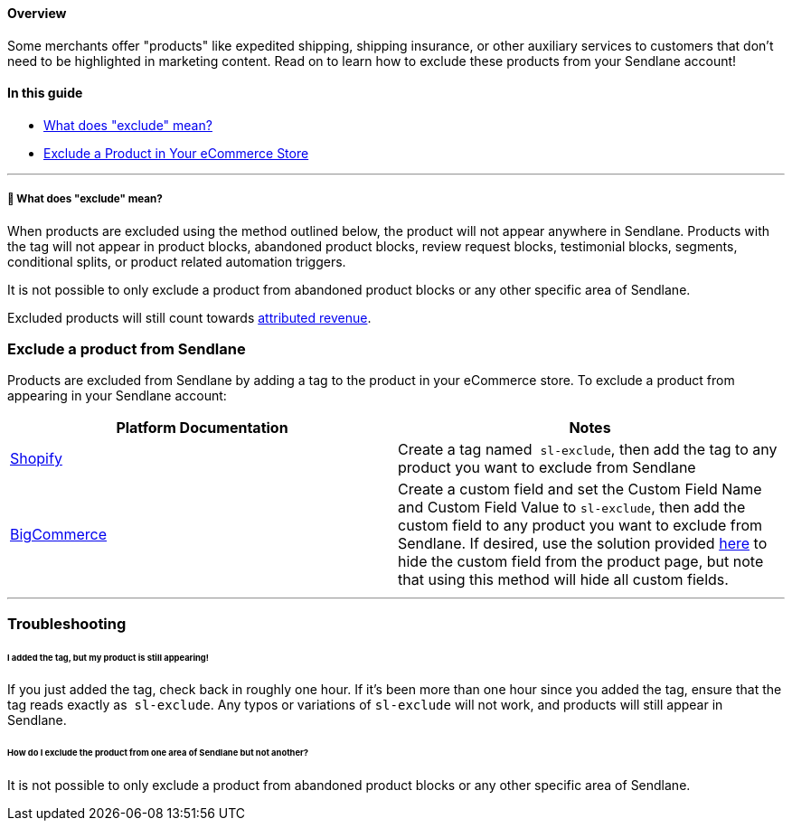 ==== Overview

Some merchants offer "products" like expedited shipping, shipping
insurance, or other auxiliary services to customers that don't need to
be highlighted in marketing content. Read on to learn how to exclude
these products from your Sendlane account!

==== In this guide

* link:#what[What does "exclude" mean?]
* link:#how[Exclude a Product in Your eCommerce Store]

'''''

[[what]]
===== 🙋 What does "exclude" mean?

When products are excluded using the method outlined below, the product
will not appear anywhere in Sendlane. Products with the tag will not
appear in product blocks, abandoned product blocks, review request
blocks, testimonial blocks, segments, conditional splits, or product
related automation triggers.

It is not possible to only exclude a product from abandoned product
blocks or any other specific area of Sendlane.

Excluded products will still count towards
https://help.sendlane.com/article/542-how-sendlane-attributes-revenue-to-email-and-sms[attributed
revenue].

[[how]]
=== Exclude a product from Sendlane

Products are excluded from Sendlane by adding a tag to the product in
your eCommerce store. To exclude a product from appearing in your
Sendlane account:

[cols=",",]
|===
|*Platform Documentation* |*Notes*

|https://help.shopify.com/en/manual/shopify-admin/productivity-tools/using-tags[Shopify]
|Create a tag named  `+sl-exclude+`, then add the tag to any product you
want to exclude from Sendlane

|https://support.bigcommerce.com/s/article/Custom-Fields?language=en_US[BigCommerce]
|Create a custom field and set the Custom Field Name and Custom Field
Value to `+sl-exclude+`, then add the custom field to any product you
want to exclude from Sendlane. If desired, use the solution provided
https://support.bigcommerce.com/s/question/0D51B000046KIdjSAG/how-to-hide-custom-fields-from-the-product-page-on-the-site?language=en_US[here]
to hide the custom field from the product page, but note that using this
method will hide all custom fields.
|===

'''''

=== Troubleshooting

[[added-tag]]
====== I added the tag, but my product is still appearing!

If you just added the tag, check back in roughly one hour. If it's been
more than one hour since you added the tag, ensure that the tag reads
exactly as  `+sl-exclude+`. Any typos or variations
of `+sl-exclude+` will not work, and products will still appear in
Sendlane.

[[areas]]
====== How do I exclude the product from one area of Sendlane but not another?

It is not possible to only exclude a product from abandoned product
blocks or any other specific area of Sendlane.
